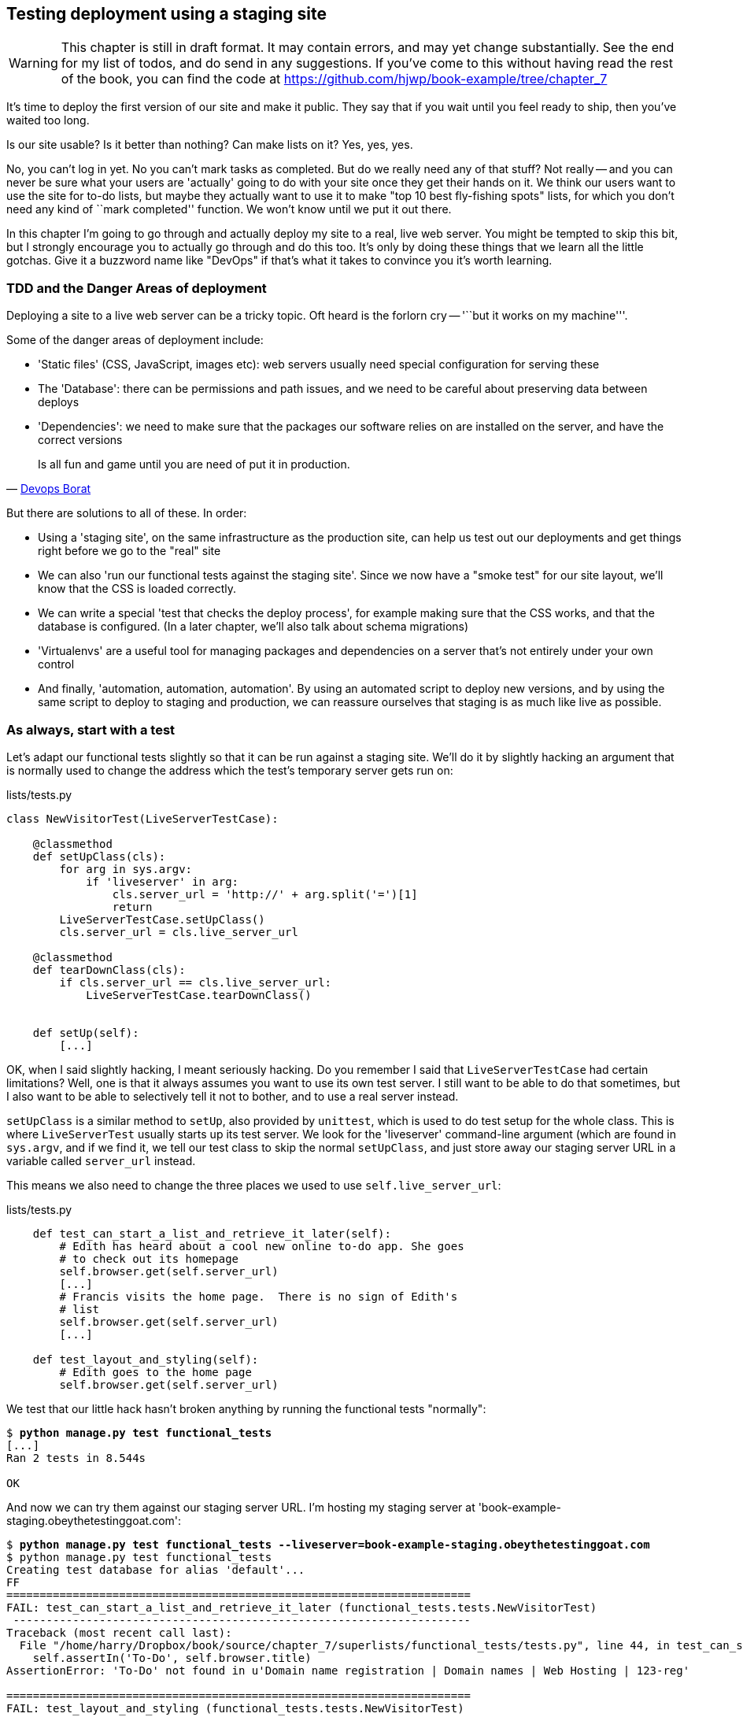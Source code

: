 Testing deployment using a staging site
---------------------------------------

WARNING: This chapter is still in draft format.  It may contain errors, and
may yet change substantially. See the end for my list of todos, and do send in
any suggestions.  If you've come to this without having read the rest of the 
book, you can find the code at
https://github.com/hjwp/book-example/tree/chapter_7 

It's time to deploy the first version of our site and make it public.  They say
that if you wait until you feel ready to ship, then you've waited too long.

Is our site usable?  Is it better than nothing? Can make lists on it? Yes, yes,
yes.

No, you can't log in yet.  No you can't mark tasks as completed.  But do we
really need any of that stuff? Not really -- and you can never be sure what
your users are 'actually' going to do with your site once they get their 
hands on it. We think our users want to use the site for to-do lists, but maybe
they actually want to use it to make "top 10 best fly-fishing spots" lists, for
which you don't need any kind of ``mark completed'' function. We won't know
until we put it out there.

In this chapter I'm going to go through and actually deploy my site to a real,
live web server.  You might be tempted to skip this bit, but I strongly 
encourage you to actually go through and do this too.  It's only by doing
these things that we learn all the little gotchas.  Give it a buzzword
name like "DevOps" if that's what it takes to convince you it's worth
learning.


TDD and the Danger Areas of deployment
~~~~~~~~~~~~~~~~~~~~~~~~~~~~~~~~~~~~~~

Deploying a site to a live web server can be a tricky topic.  Oft heard is the
forlorn cry -- '``but it works on my machine'''.

Some of the danger areas of deployment include:

- 'Static files' (CSS, JavaScript, images etc): web servers usually need
  special configuration for serving these
- The 'Database': there can be permissions and path issues, and we need to be
  careful about preserving data between deploys
- 'Dependencies': we need to make sure that the packages our software relies
  on are installed on the server, and have the correct versions

[quote, 'https://twitter.com/DEVOPS_BORAT/status/192271992253190144[Devops Borat]']
______________________________________________________________
Is all fun and game until you are need of put it in production.
______________________________________________________________


But there are solutions to all of these.  In order:

- Using a 'staging site', on the same infrastructure as the production site,
  can help us test out our deployments and get things right before we go to the
  "real" site
- We can also 'run our functional tests against the staging site'. Since we
  now have a "smoke test" for our site layout, we'll know that the CSS is 
  loaded correctly.
- We can write a special 'test that checks the deploy process',
  for example making sure that the CSS works, and that the database is
  configured. (In a later chapter, we'll also talk about schema migrations)
- 'Virtualenvs' are a useful tool for managing packages and dependencies on a
  server that's not entirely under your own control
- And finally, 'automation, automation, automation'.  By using an automated
  script to deploy new versions, and by using the same script to deploy to
  staging and production, we can reassure ourselves that staging is as much
  like live as possible.


As always, start with a test
~~~~~~~~~~~~~~~~~~~~~~~~~~~~

Let's adapt our functional tests slightly so that it can be run against
a staging site. We'll do it by slightly hacking an argument that is normally
used to change the address which the test's temporary server gets run on:

[role="sourcecode"]
.lists/tests.py
[source,python]
----
class NewVisitorTest(LiveServerTestCase):

    @classmethod
    def setUpClass(cls):
        for arg in sys.argv:
            if 'liveserver' in arg:
                cls.server_url = 'http://' + arg.split('=')[1]
                return
        LiveServerTestCase.setUpClass()
        cls.server_url = cls.live_server_url

    @classmethod
    def tearDownClass(cls):
        if cls.server_url == cls.live_server_url:
            LiveServerTestCase.tearDownClass()


    def setUp(self):
        [...]
----

OK, when I said slightly hacking, I meant seriously hacking. Do you remember I
said that `LiveServerTestCase` had certain limitations?  Well, one is that it
always assumes you want to use its own test server.  I still want to be able to
do that sometimes, but I also want to be able to selectively tell it not to
bother, and to use a real server instead.  

`setUpClass` is a similar method to `setUp`, also provided by `unittest`, which
is used to do test setup for the whole class. This is where `LiveServerTest`
usually starts up its test server.  We look for the 'liveserver' command-line
argument (which are found in `sys.argv`, and if we find it, we tell our test
class to skip the normal `setUpClass`, and just store away our staging server
URL in a variable called `server_url` instead.

This means we also need to change the three places we used to use
`self.live_server_url`:

[role="sourcecode"]
.lists/tests.py
[source,python]
----
    def test_can_start_a_list_and_retrieve_it_later(self):
        # Edith has heard about a cool new online to-do app. She goes
        # to check out its homepage
        self.browser.get(self.server_url)
        [...]
        # Francis visits the home page.  There is no sign of Edith's
        # list
        self.browser.get(self.server_url)
        [...]

    def test_layout_and_styling(self):
        # Edith goes to the home page
        self.browser.get(self.server_url)
----

We test that our little hack hasn't broken anything by running the functional
tests "normally":

[subs="specialcharacters,macros"]
----
$ pass:quotes[*python manage.py test functional_tests*] 
[...]
Ran 2 tests in 8.544s

OK
----

And now we can try them against our staging server URL.  I'm hosting my staging
server at 'book-example-staging.obeythetestinggoat.com':


[subs="specialcharacters,macros"]
----
$ pass:quotes[*python manage.py test functional_tests --liveserver=book-example-staging.obeythetestinggoat.com*]
$ python manage.py test functional_tests 
Creating test database for alias 'default'...
FF
======================================================================
FAIL: test_can_start_a_list_and_retrieve_it_later (functional_tests.tests.NewVisitorTest)
 ---------------------------------------------------------------------
Traceback (most recent call last):
  File "/home/harry/Dropbox/book/source/chapter_7/superlists/functional_tests/tests.py", line 44, in test_can_start_a_list_and_retrieve_it_later
    self.assertIn('To-Do', self.browser.title)
AssertionError: 'To-Do' not found in u'Domain name registration | Domain names | Web Hosting | 123-reg'

======================================================================
FAIL: test_layout_and_styling (functional_tests.tests.NewVisitorTest)
 ---------------------------------------------------------------------
Traceback (most recent call last):
  File "/home/harry/Dropbox/book/source/chapter_7/superlists/functional_tests/tests.py", line 118, in test_layout_and_styling
    delta=3
AssertionError: 0 != 470 within 3 delta

 ---------------------------------------------------------------------
Ran 2 tests in 16.480s

FAILED (failures=2)
Destroying test database for alias 'default'...
----

You can see that both tests are failing, as expected, since I haven't
actually set up my staging site yet. In fact, you can see from the
first traceback that the test is actually ending up on the home page of
my domain registrar.

The FT seems to be testing the right things, so let's commit.

[subs="specialcharacters,quotes"]
----
$ *git diff* # should show to functional_tests.py
$ *git commit -am"Hack FT runner to be able to test staging"
----

NOTE: We're going to need a couple of domain names at this point in the book -
they can both be subdomains of a single domain.  I'm going to use
'book-example.obeythetestinggoat.comm' and
'book-example-staging.obeythetestinggoat.com'.
If you don't already own a domain, this is the time to register one! Again,
this is something I really want you to 'actually' do.  If you've never
registered a domain before, just pick any old registrar and buy a cheap one
- it should only cost you $5! And I promise seeing your site on a "real"
web site will be a thrill :-)


Manually provisioning a server to host our site
~~~~~~~~~~~~~~~~~~~~~~~~~~~~~~~~~~~~~~~~~~~~~~~

We can separate out "deployment" into two tasks:

- 'provisioning' a new server to be able to host the code
- 'deploying' a new version of the code to an existing server.

Some people like to use a brand new server for every deployment -- it's what we
do at PythonAnywhere.  That's only necessary for larger, more complex sites
though, or major changes to an existing site. For a simple site like ours, it
makes sense to separate the two tasks.  And, although we eventually want both
to be completely automated, we can probably live with a manual provisioning
system for now.

As you go through this chapter, you should be aware that provisioning is
something that varies a lot, and that as a result there are few universal
best practices for deployment.  So, rather than trying to remember the 
specifics of what I'm doing here, you should be trying to understand the
rationale, so that you can apply the same kind of thinking in the
specific future circumstances you encounter.


Choosing where to host our site
^^^^^^^^^^^^^^^^^^^^^^^^^^^^^^^

There are loads of different solutions out there these days, but they broadly
fall into two camps:

- running your own (possibly virtual) server
- using a Platform-As-A-Service (PaaS) offering like Heroku, DotCloud or PythonAnywhere

Particularly for small sites, a PaaS offers a lot of advantages, and I would
definitely recommend looking into them.  We're not going to use a PaaS in this
book however, for several reasons..  Firstly, I have a conflict of interest, in
that I obviously think PythonAnywhere is the best, but then again I would say
that.  Secondly, all the PaaS offerings are quite different, and the procedures
to deploy to each vary a lot -- learning about one doesn't necessarily tell you
about the others... And any one of them might change their process radically,
or simply go out of business by the time you get to read this book.

Instead, we'll learn just a tiny bit of good old-fashioned server admin,
including SSH and web server config.  They're unlikely to ever go away, and
knowing a bit about them will get you some respect from all the grizzled
dinosaurs out there.

What I have done is to try and set up a server in such a way that it's a lot
like the environment you get from a PaaS, so you should be able to apply from
of the lessons we learn in the deployment section, no matter what provisioning
solution you choose.


Spinning up a server
^^^^^^^^^^^^^^^^^^^^

I'm not going to dictate how you do this -- whether you choose Amazon AWS,
Rackspace, Digital Ocean, your own server in your own data centre or a
Raspberry Pi in a cupboard behind the stairs, I'm going to assume you've
managed to start up a server with some flavor of Linux on it, that it's on the
Internet, and that you can SSH into it.  I'd recommend Ubuntu as a distro,
because it has Python 2.7, and it has some specific ways of configuring 
Nginx which I'm going to make use of below.  If you know what you're doing,
you can probably get away with using something else.


Installing Nginx
^^^^^^^^^^^^^^^^

We'll need a web server, and all the cool kids are using Nginx these days,
so let's use that.  Having fought with Apache for many years, I can tell
you it's a blessed relief in terms of the readability of its config files,
if nothing else!

Installing Nginx on my server was a matter of doing an `apt-get`, and I could
then see the default Nginx "Hello World" screen:

    apt-get install nginx

.Nginx - It works!
image::images/nginx_it_works.png[The default "Welcome to nginx!" page]


And in fact we can re-run our functional tests and see that their failure
messages have changed slightly

[subs="specialcharacters,macros"]
----
$ pass:quotes[*python manage.py test functional_tests --liveserver=book-example-staging.obeythetestinggoat.com*]
[...]
NoSuchElementException: Message: u'Unable to locate element: {"method":"tag
name","selector":"input"}' ; Stacktrace: [...]
[...]
AssertionError: 'To-Do' not found in u'Welcome to nginx!'
----

Progress!  

While we've got root access, let's make sure the server has the three other
pieces of software we need at the system level: Git, pip and virtualenv

    apt-get install git
    apt-get install python-pip
    pip install virtualenv


Configuring domains for staging and live
^^^^^^^^^^^^^^^^^^^^^^^^^^^^^^^^^^^^^^^^

Next, we don't want to be messing about with IP addresses all the time, so we
should point our staging and live domains to the server. At my registrar, the
control screens looked a bit like this:

.Domain setup
image::images/domain_setup.png[Registrar control screens for two domains]

In the DNS system, pointing a domain at a specific IP address is called an
"A-Record".  All registrars are slightly different, but a bit of clicking around
should get you to the right screen in yours...

To check this works, you can visit each domain in turn and check that you now
see the Nginx "welcome" page.


Deploying our code manually
~~~~~~~~~~~~~~~~~~~~~~~~~~~

The next step is to get a copy of the staging site up and running, just
to check whether we can get Nginx and Django to talk to each other.  As
we do so, we're starting to do some of what you'd call "deployment", as
well as provisioning, so we should be thinking about how we can automate the
process, as we go.

NOTE: One way of telling the difference between provisioning and deployment is
that you tend to need root permissions for the former, but we don't for the
latter.

We need a directory for the source to live in.  Let's assume we have a home
folder at '/home/harry' (this is likely to be the case on any shared hosting
system). I'm going to set up my sites like this:

----
/home/harry
├── sites
│   ├── www.live.my-website.com
│   │    ├── database
│   │    │     └── database.sqlite
│   │    ├── source
│   │    │    ├── manage.py
│   │    │    ├── superlists
│   │    │    ├── etc...
│   │    │    
│   │    ├── static
│   │    │    ├── base.css 
│   │    │    ├── etc...
│   │    │    
│   │    └── virtualenv
│   │         ├── lib
│   │         ├── etc...
│   │         
│   ├── www.staging.my-website.com
│   │    ├── database
│   │    ├── etc...
----
 
Each site (staging, live, or any other website) has its own folder. Within that
we have a separate folder for the source code, the database, and the static
files.  The logic is that, while the source code might change from one version
of the site to the next, the database will stay the same.  The static folder
is in the same relative location, '../static', that we set up at the end of
the last chapter. Finally, the virtualenv gets its own subfolder too.  What's a
virtualenv, I hear you ask? We'll find out shortly.


Adjusting the database location
^^^^^^^^^^^^^^^^^^^^^^^^^^^^^^^

First let's change the location of our database in 'settings.py', and make sure
we can get that working on our local PC.  I often end up defining a variable
called `PROJECT_ROOT` in 'settings.py' sooner or later:

[role="sourcecode"]
.lists/tests.py
[source,python]
----

PROJECT_ROOT = path.join(path.dirname(__file__), '..')

DATABASES = {
    'default': {
        'ENGINE': 'django.db.backends.sqlite3',
        'NAME': path.abspath(path.join(PROJECT_ROOT, '../database/database.sqlite')),
        'USER': '',                      # Not used with sqlite3.
[...]

# Example: "/home/media/media.lawrence.com/static/"
STATIC_ROOT = path.abspath(path.join(PROJECT_ROOT, '../static'))
----

Now let's try it locally:

[subs="specialcharacters,quotes"]
----
$ *mkdir ../database*
$ *python manage.py syncdb*
Creating tables ...
[...]
$ ls ../database/
database.sqlite
----

That seems to work.  Let's commit it.

[subs="specialcharacters,quotes"]
----
$ *git diff* # should show changes in settings.py
$ *git commit -am"move sqlite database outside of main source tree"
----

To get our code onto the server, we'll use git and go via one of the code
sharing sites.  If you haven't already, push your code up to GitHub, BitBucket
or similar.  They all have excellent instructions for beginners on how to
do that.  

Here's some bash commands that will set this all up. If you're not familiar
with it, note the `export` command which lets me set up a "local variable"
in bash:

    export SITENAME=book-example-staging.obeythetestinggoat.com
    mkdir -p /home/harry/sites/$SITENAME
    mkdir /home/harry/sites/$SITENAME/database
    mkdir /home/harry/sites/$SITENAME/static
    mkdir /home/harry/sites/$SITENAME/virtualenv
    cd ~/sites/$SITENAME
    # you should replace the next line with the URL to your own repo
    git clone https://github.com/hjwp/book-example.git source

Now we've got the site installed, let's just try running the dev server -- this
is a smoke test, to see if all the moving parts are connected:

    $ python manage.py runserver
    Traceback (most recent call last):
      File "manage.py", line 8, in <module>
        from django.core.management import execute_from_command_line
    ImportError: No module named django.core.management

Ah. Django isn't installed on the server. 

Creating a virtualenv
^^^^^^^^^^^^^^^^^^^^^

We could install it at this point, but that would leave us with a problem:  if
we ever wanted to upgrade Django when a new version comes out, it would be
impossible to test the staging site with a different version from live.
Similarly, if there are other users on the server, we'd all be forced to use
the same version of Django.

The solution is a "virtualenv" -- a neat way of having different versions of
python packages installed in different places, in their own "virtual
environments".

Let's try it out on own PC first:

[subs="specialcharacters,quotes"]
----
$ *pip install virtualenv*
----

We'll follow the same folder structure as we're planning for the server:

[subs="specialcharacters,quotes"]
----
$ *virtualenv ../virtualenv*
$ *source ../virtualenv/bin/activate*
(virtualenv)$ python manage.py test lists
# will show ImportError: No module named django
# because Django isn't installed inside the virtualenv
(virtualenv)$ *pip install django*
[...]
Successfully installed django
Cleaning up...
(virtualenv)$ python manage.py test lists
[...]
OK
----

To "save" the list of packages we need in our virtualenv, and be able to 
re-create it later, we create a 'requirements.txt' file, using `pip freeze`,
and add that to our repository:

[subs="specialcharacters,quotes"]
----
(virtualenv)$ *pip freeze > requirements.txt*
(virtualenv)$ *git add requirements.txt*
(virtualenv)$ *deactivate*
$ *git commit -m"Add requirements.txt for virtualenv"*
----

Have a look inside 'requirements.txt' if you're curious, it's just a list of
the package names and versions.

Setting ALLOWED_HOSTS
^^^^^^^^^^^^^^^^^^^^^

A final tweak before we push our changes up to the server. You remember
the `ALLOWED_HOSTS` setting that we had to add in the last chapter?  We
need to include our server address in the allowed hosts.  Thankfully,
we can use a wildcard to cover any domain from our site:

[role="sourcecode"]
.superlists/settings.py
[source,python]
----
# This next setting is needed when DEBUG=False
ALLOWED_HOSTS = ['localhost', '.obeythetestinggoat.com']
----

We add that to version control:

[subs="specialcharacters,quotes"]
----
$ *git commit -am"Add our domain to allowed hosts in settings.py"*
----

And now we do a `git push` to send our updates up to our code-sharing site

[subs="specialcharacters,quotes"]
----
$ *git push* 
----

And we can pull those changes down to the server

    $ git pull
    $ virtualenv ../virtualenv/
    (virtualenv)$ source ../virtualenv/bin/activate
    (virtualenv)$ pip install -r requirements.txt 
    Downloading/unpacking Django==1.5.1 (from -r requirements.txt (line 1))
    [...]
    (virtualenv)$ python manage.py runserver
    Validating models...
    0 errors found
    [...]

That looks like it worked.  

Simple nginx configuration
^^^^^^^^^^^^^^^^^^^^^^^^^^

Let's now go and edit our nginx config to tell it to send requests for our
staging site along to Django. A minimal config looks like this:


[role="sourcecode"]
.basic nginx config
[source,nginx]
----
server {
    listen 80;
    server_name book-example-staging.obeythetestinggoat.com;

    location /static {
        alias /home/harry/sites/book-example-staging.obeythetestinggoat.com/static;
    }

    location / {
        proxy_pass http://localhost:8000;
    }
}
----

This config says it will only work for our staging domain, it points the web
server to the folder where our static files are, and then it says to "proxy"
all other requests to the local port 8000 where it expects to find Django
waiting to respond to requests.

////
TODO: log files
////

I saved this to a file called 'book-example-staging.obeythetestinggoat.com'
inside '/etc/nginx/sites-available' folder, and then added it to the enabled
sites for the server by creating a symlink to it:

----
$ ln -s ../sites-available/$SITENAME /etc/nginx/sites-enabled/$SITENAME
----

That's the Debian/Ubuntu preferred way of saving nginx configurations -- 
the real file in 'site-available', and a symlink in 'sites-enabled', the
idea is that it makes it easier to switch sites on or off.

NOTE: I also had to edit '/etc/nginx/nginx.conf' and uncomment a line saying
`server_names_hash_bucket_size 64;` to get my long domain name to work...

And now to test it:

    (virtualenv)$ service nginx reload
    (virtualenv)$ python manage.py runserver

That gets us as far as seeing the site, but static files aren't working:

.Staging site is up!
image::images/staging_is_up.png[Our staging version is live... but looks ugly again]

Let's see what our functional tests say:

[subs="specialcharacters,macros"]
----
$ pass:quotes[*python manage.py test functional_tests --liveserver=book-example-staging.obeythetestinggoat.com*]
[...]
NoSuchElementException: Message: u'Unable to locate element:
{"method":"id","selector":"id_list_table"}' ; [...]
[...]
AssertionError: 125 != 497 within 3 delta
FAILED (failures=1, errors=1)
----

The tests are telling us that our CSS isn't working, and are also failing
as soon as they try and submit a new item, because we haven't set up the 
database. Let's do those two things now


Deploying static files and the database
^^^^^^^^^^^^^^^^^^^^^^^^^^^^^^^^^^^^^^^

We run a `collectstatic` and a `syncdb` to set up static files and the
database. The `--noinput` suppresses the two little "are you sure" prompts:

----
(virtualenv)$ python manage.py collectstatic --noinput
(virtualenv)$ python manage.py syncdb --noinput
(virtualenv)$ ls ../static/
base.css  bootstrap
(virtualenv)$ ls ../database/
database.sqlite
(virtualenv)$ python manage.py runserver
----

Now if you have a look at the site, things are looking much healthier. We
can re-run our FTs:

[subs="specialcharacters,macros"]
----
$ pass:quotes[*python manage.py test functional_tests --liveserver=book-example-staging.obeythetestinggoat.com*]
Creating test database for alias 'default'...
..
 ---------------------------------------------------------------------
Ran 2 tests in 10.718s

OK
----

Hooray!  We're reassured that the piping works, but we really can't be
using the Django dev. server in production.  We also can't be relying
on manually starting it up with `runserver`.

Switching to Gunicorn
^^^^^^^^^^^^^^^^^^^^^

Do you know why the Django mascot is a pony?  The story is that Django
comes with so many things you want -- an ORM, all sorts of middleware,
the admin site -- "what else do you want, a pony?". Well, Gunicorn stands
for "Green Unicorn", which I guess is what you'd want next if you already
had a pony...

    (virtualenv)$ pip install gunicorn

Gunicorn will need to know a path to a WSGI server, which is usually
a function called `application`.  Django provides one at 'superlists/wsgi.py'.

We can try that out, and check that all the virtualenv magic works too, by
deactivating the virtualenv and seeing if we can still serve our app using
the `gunicorn` executable that pip just put in there for us:


    (virtualenv)$ deactivate
    $ ../virtualenv/bin/gunicorn superlists.wsgi:application
    2013-05-27 16:22:01 [10592] [INFO] Starting gunicorn 0.17.4
    2013-05-27 16:22:01 [10592] [INFO] Listening at: http://127.0.0.1:8000 (10592)
    [...]

That looks good!  

Switching to using Unix sockets
^^^^^^^^^^^^^^^^^^^^^^^^^^^^^^^

When we want to serve both staging and live, we can't have both servers trying
to use port 8000.  We could decide to allocate different ports, but that's a
bit arbitrary, and it would be dangerously easy to get it wrong and start
the staging server on the live port, or vice versa.

A better solution is to use unix domain sockets -- they're like files on disk,
but can be used by nginx and gunicorn to talk to each other.  We'll put our
sockets in '/tmp'.  We change the proxy settings in nginx:

[role="sourcecode"]
./etc/nginx/sites-available/book-example-staging.obeythetestinggoat.com
[source,nginx]
----
[...]
    location / {
        proxy_set_header Host $host;
        proxy_pass http://unix:/tmp/book-example-staging.obeythetestinggoat.com.socket;
    }
}
----

`proxy_set_header` is needed to make sure gunicorn knows what domain
it's running on.


Using upstart to make sure gunicorn starts on boot
^^^^^^^^^^^^^^^^^^^^^^^^^^^^^^^^^^^^^^^^^^^^^^^^^^

Our final step is to make sure that the server always starts
up gunicorn on boot.  On Ubuntu, the way to do this is using upstart.

[role="sourcecode"]
.Upstart script for Gunicorn
[source,bash]
----
description "Gunicorn server for book-example-staging.obeythetestinggoat.com"

start on net-device-up
stop on shutdown

respawn

chdir /home/harry/sites/book-example-staging.obeythetestinggoat.com/source
exec ../virtualenv/bin/gunicorn --bind /tmp/book-example-staging.obeythetestinggoat.com.socket superlists.wsgi:application
----

You can see the exta `--bind` parameter which tells Gunicorn to listen
to that Unix domain socket.

I copied this file into '/etc/init' on the server, calling it
'/etc/init/gunicorn-book-example-staging.obeythetestinggoat.conf'

Now we can start gunicorn with

    sudo service gunicorn-book-example-staging.obeythetestinggoat.com start

And you can even test that the site comes back up if you reboot the server!


Adding gunicorn to our requirements.txt
^^^^^^^^^^^^^^^^^^^^^^^^^^^^^^^^^^^^^^^

Back in the local copy of your repo, we should add gunicorn to the list
of packages we need in our virtualenvs:

[subs="specialcharacters,quotes"]
----
$ *source ../virtualenv/bin/activate*
(virtualenv)$ pip install gunicorn
(virtualenv)$ *pip freeze > requirements.txt*
$ *git commit -am"Add gunicorn to virtualenv requirements"*
$ *git push* 
----


Automating:
~~~~~~~~~~~


Let's re-cap on our provisioning and deployment procedures

Provisioning:

* apt-get nginx git python-pip
* pip install virtualenv
* add nginx config for virtual host
* add upstart job for gunicorn
* create user account + home folder for user

Deployment

* create directory structure
* pull down source code into source
* pip install -r requirements.txt
* syncdb for database
* collectstatic for static files
* restart gunicorn job
* run FTs


Assuming we're not ready to entirely automate our provisioning process, how
should we save the results of our investigation so far?  I would say that 
the nginx and upstart config files should probably be saved for later, in
a way that makes it easy to re-use them later.  Let's save them in a new
subfolder in our repo:


[subs="specialcharacters,quotes"]
----
$ *mkdir deploy_tools*
----


[role="sourcecode"]
.deploy_tools/nginx.template.conf
[source,nginx]
----
server {
    listen 80;
    server_name SITENAME;

    location /static {
        alias /home/harry/sites/SITENAME/static;
    }

    location / {
        proxy_set_header Host $host;
        proxy_pass http://unix:/tmp/SITENAME.socket;
    }
}
----


[role="sourcecode"]
.deploy_tools/gunicorn-upstart.template.conf
[source,bash]
----
description "Gunicorn server for SITENAME"

start on net-device-up
stop on shutdown

respawn

chdir /home/harry/sites/SITENAME/source
exec ../virtualenv/bin/gunicorn --bind unix:/tmp/SITENAME.socket superlists.wsgi:application
----

Then it's easy for us to use those two files to generate
a new site, by doing a find & replace on  `SITENAME`

For the rest, just keeping a few notes is OK. Why not keep
them in a file in the repo?


[role="sourcecode"]
.deploy_tools/provisioning_notes.md
[source,rst]
----
Provisioning a new site
=======================

## Required packages:

* nginx
* git
* pip
* virtualenv

eg, on Ubuntu:

    apt-get install nginx git python-pip
    pip install virtualenv

## Nginx Virtual Host config

* see nginx.template.conf
* replace SITENAME with, eg, staging.my-domain.com

## Upstart Job

* see gunicorn-upstart.template.conf
* replace SITENAME with, eg, staging.my-domain.com

## Folder structure:
Assume we have a user account at /home/username

/home/username
└── sites
    └── SITENAME
         ├── database
         ├── source
         ├── static
         └── virtualenv
----

We can do a commit for those:

[subs="specialcharacters,quotes"]
----
$ *git add deploy_tools*
$ *git status* # see three new files
$ *git commit -m"Notes and template config files for provisioning"*
----

Our source tree will now look something like this:

----
$ tree -I \*.pyc
.
├── deploy_tools
│   ├── gunicorn-upstart.template.conf
│   ├── nginx.template.conf
│   └── provisioning_notes.md
├── functional_tests
│   ├── __init__.py
│   ├── [...]
├── lists
│   ├── __init__.py
│   ├── [...]
├── manage.py
├── requirements.txt
└── superlists
    ├── [...]
----


Automating deployment with fabric
~~~~~~~~~~~~~~~~~~~~~~~~~~~~~~~~~

Fabric is a tool which lets you automate commands that you want to run on
servers. You can install fabric system-wide -- it's not part of the core
functionality of our site, so it doesn't need to go into our virtualenv and
'requirements.txt'.

[subs="specialcharacters,quotes"]
----
$ *pip install fabric*
----

The usual setup is to have a file called 'fabfile.py', which will
contain one or more functions that can later be invoked from a command-line
tool called `fab`, like this:

----
fab function_name,host=SERVER_ADDRESS
----

That will invoke the function called function_name, passing in a connection
to the server at SERVER_ADDRESS.  There are many other options for specifying
usernames and passwords, which you can find out about using `fab --help`

The best way to see how it works is with an example.  Here's a fabfile I've 
built which automates all the steps we went through in the deploy earlier.  The 
main function is called `deploy`, that's the one we'll invoke from the command-line.
It uses several helper functions.  `env.host` will contain the server address that
we've passed in.

[role="sourcecode"]
.deploy_tools/fabfile.py
[source,python]
----
from fabric.contrib.files import exists
from fabric.api import env, run
from os import path


REPO_URL = 'https://github.com/hjwp/book-example.git' #<1>
SITES_FOLDER = '/home/harry/sites'

def deploy():
    _create_directory_structure_if_necessary(env.host) #<2>
    source_folder = path.join(SITES_FOLDER, env.host, 'source')
    _get_latest_source(source_folder)
    _update_virtualenv(source_folder)
    _update_static_files(source_folder)
    _update_database(source_folder)


def _create_directory_structure_if_necessary(site_name):
    base_folder = path.join(SITES_FOLDER, site_name)
    run('mkdir -p %s' % (base_folder)) #<3><4>
    for subfolder in ('database', 'static', 'virtualenv', 'source'):
        run('mkdir -p %s/%s' % (base_folder, subfolder))

def _get_latest_source(source_folder):
    if exists(path.join(source_folder, '.git')): #<5><6>
        run('cd %s && git reset --hard' % (source_folder,))
        run('cd %s && git pull' % (source_folder,)) #<7>
    else:
        run('git clone %s %s' % (REPO_URL, source_folder))

def _update_virtualenv(source_folder):
    virtualenv_folder = path.join(source_folder, '../virtualenv')
    if not exists(path.join(virtualenv_folder, 'bin', 'pip')): #<8>
        run('virtualenv %s' % (virtualenv_folder,))
    run('%s/bin/pip install -r %s/requirements.txt' % (
            virtualenv_folder, source_folder
    ))


def _update_static_files(source_folder):
    run('cd %s && ../virtualenv/bin/python manage.py collectstatic --noinput' % ( # <9>
        source_folder,
    ))


def _update_database(source_folder):
    run('cd %s && ../virtualenv/bin/python manage.py syncdb --noinput' % (
        source_folder,
    ))


----

A few explanations of what's going on:

<1> You'll want to update the `REPO_URL` variable with the URL of your
own git repo on its code sharing site
<2> `env.host` will contain the address of the server we've specified at the 
command-line, eg 'book-example.obeythetestinggoat.com'.
<3> `run` is the most common fabric command.  It says "run this shell command on
the server".
<4> `mkdir -p` is a useful flavor of `mkdir`, which is better than mkdir in two
ways: it can create directories several levels deep, and it only creates them
if necessary.  So, `mkdir -p /tmp/foo/bar` will create the directory 'foo' but
also its parent directory 'bar' if it needs to.  It also won't complain if
'bar' already exists.
<5> `exists` checks whether a directory or file already exists on the server.
<6> We look for the '.git' hidden folder to check whether the repo has already
been cloned in a particular folder
<7> Many commands start with a `cd` in order to set the current working directory.
Fabric doesn't have any state, so it doesn't remember what directory you're in
from one `run` to the next.
<8> We look inside the virtualenv folder for the `pip` executable as a way of
checking whether it already exists.
<9> We use the virtualenv version of python whenever we need to run a Django 
'manage.py' command, to make sure we get the virtualenv version of django, not
the system one.

We can try this command out on our existing staging site -- the script should work
for an existing site as well as for a new one.  If you liked your Latin, you might
describe it as idempotent, which means it does nothing if run twice...

[subs="specialcharacters,macros"]
----
$ pass:quotes[*fab deploy:host=book-example-staging.obeythetestinggoat.com*]
[book-example-staging.obeythetestinggoat.com] Executing task 'deploy'
[book-example-staging.obeythetestinggoat.com] run: mkdir -p /home/harry/sites/book-example-staging.obeythetestinggoat.com
[book-example-staging.obeythetestinggoat.com] Login password for 'harry': 
[book-example-staging.obeythetestinggoat.com] run: mkdir -p /home/harry/sites/book-example-staging.obeythetestinggoat.com/database
[book-example-staging.obeythetestinggoat.com] run: mkdir -p /home/harry/sites/book-example-staging.obeythetestinggoat.com/static
[book-example-staging.obeythetestinggoat.com] run: mkdir -p /home/harry/sites/book-example-staging.obeythetestinggoat.com/virtualenv
[book-example-staging.obeythetestinggoat.com] run: mkdir -p /home/harry/sites/book-example-staging.obeythetestinggoat.com/source
[book-example-staging.obeythetestinggoat.com] run: cd /home/harry/sites/book-example-staging.obeythetestinggoat.com/source && git reset --hard
[book-example-staging.obeythetestinggoat.com] out: 
[book-example-staging.obeythetestinggoat.com] run: cd /home/harry/sites/book-example-staging.obeythetestinggoat.com/source && git pull
[book-example-staging.obeythetestinggoat.com] out: remote: Counting objects: 28, done.
[book-example-staging.obeythetestinggoat.com] out: remote: Compressing objects: 100% (16/16), done.
[book-example-staging.obeythetestinggoat.com] out: remote: Total 26 (delta 12), reused 24 (delta 10)
[book-example-staging.obeythetestinggoat.com] out: Unpacking objects: 100% (26/26), done.
[book-example-staging.obeythetestinggoat.com] out: From https://github.com/hjwp/book-example
[book-example-staging.obeythetestinggoat.com] out:    cd86199..2f776ca  master     -> origin/master
[book-example-staging.obeythetestinggoat.com] out: Updating 8203253..f6b7c73
[book-example-staging.obeythetestinggoat.com] out: Fast-forward
[book-example-staging.obeythetestinggoat.com] out:  deploy_tools/fabfile.py                     |   51 +++++++++++++++++++++++++++
[book-example-staging.obeythetestinggoat.com] out:  deploy_tools/gunicorn-upstart.template.conf |    9 +++++
[book-example-staging.obeythetestinggoat.com] out:  deploy_tools/nginx.template.conf            |   12 +++++++
[book-example-staging.obeythetestinggoat.com] out:  deploy_tools/provisioning_notes.md          |   36 +++++++++++++++++++
[book-example-staging.obeythetestinggoat.com] out:  4 files changed, 108 insertions(+)
[book-example-staging.obeythetestinggoat.com] out:  create mode 100644 deploy_tools/fabfile.py
[book-example-staging.obeythetestinggoat.com] out:  create mode 100644 deploy_tools/gunicorn-upstart.template.conf
[book-example-staging.obeythetestinggoat.com] out:  create mode 100644 deploy_tools/nginx.template.conf
[book-example-staging.obeythetestinggoat.com] out:  create mode 100644 deploy_tools/provisioning_notes.md
[book-example-staging.obeythetestinggoat.com] out: HEAD is now at f6b7c73 tweaks to fabfile
[book-example-staging.obeythetestinggoat.com] out: 
[book-example-staging.obeythetestinggoat.com] run: /home/harry/sites/book-example-staging.obeythetestinggoat.com/source/../virtualenv/bin/pip install -r /home/harry/sites/book-example-staging.obeythetestinggoat.com/source/requirements.txt
[book-example-staging.obeythetestinggoat.com] out: Requirement already satisfied (use --upgrade to upgrade): Django==1.5.1 in ./sites/book-example-staging.obeythetestinggoat.com/virtualenv/lib/python2.7/site-packages (from -r /home/harry/sites/book-example-staging.obeythetestinggoat.com/source/requirements.txt (line 1))
[book-example-staging.obeythetestinggoat.com] out: Requirement already satisfied (use --upgrade to upgrade): argparse==1.2.1 in /usr/lib/python2.7 (from -r /home/harry/sites/book-example-staging.obeythetestinggoat.com/source/requirements.txt (line 2))
[book-example-staging.obeythetestinggoat.com] out: Requirement already satisfied (use --upgrade to upgrade): wsgiref==0.1.2 in /usr/lib/python2.7 (from -r /home/harry/sites/book-example-staging.obeythetestinggoat.com/source/requirements.txt (line 3))
[book-example-staging.obeythetestinggoat.com] out: Cleaning up...
[book-example-staging.obeythetestinggoat.com] out: 
[book-example-staging.obeythetestinggoat.com] run: cd /home/harry/sites/book-example-staging.obeythetestinggoat.com/source && ../virtualenv/bin/python manage.py collectstatic --noinput
[book-example-staging.obeythetestinggoat.com] out: 
[book-example-staging.obeythetestinggoat.com] out: 0 static files copied, 9 unmodified.
[book-example-staging.obeythetestinggoat.com] out: 
[book-example-staging.obeythetestinggoat.com] run: cd /home/harry/sites/book-example-staging.obeythetestinggoat.com/source && ../virtualenv/bin/python manage.py syncdb --noinput
[book-example-staging.obeythetestinggoat.com] out: Creating tables ...
[book-example-staging.obeythetestinggoat.com] out: Installing custom SQL ...
[book-example-staging.obeythetestinggoat.com] out: Installing indexes ...
[book-example-staging.obeythetestinggoat.com] out: Installed 0 object(s) from 0 fixture(s)
[book-example-staging.obeythetestinggoat.com] out: 

Done.
Disconnecting from book-example-staging.obeythetestinggoat.com... done.
----

If you look through that, you can see the `mkdir -p` commands going through
happily, even though the directories already exist.  Next we do the `git pull`,
which pulls down the couple of commits we just made.  Then we see the 
`pip install -r requirements.txt`, which completes happily, noting that the 
existing virtualenv already has all the packages we need.  The `collectstatic`
also notices that the static files are already there, and the `syncdb` also
completes without a hitch.

So, let's try using it for our live site!

[subs="specialcharacters,macros"]
----
$ pass:quotes[*fab deploy:host=book-example.obeythetestinggoat.com*]
[book-example.obeythetestinggoat.com] Executing task 'deploy'
[book-example.obeythetestinggoat.com] run: mkdir -p /home/harry/sites/book-example.obeythetestinggoat.com
[book-example.obeythetestinggoat.com] Login password for 'harry':  <1>
[book-example.obeythetestinggoat.com] run: mkdir -p /home/harry/sites/book-example.obeythetestinggoat.com/database
[book-example.obeythetestinggoat.com] run: mkdir -p /home/harry/sites/book-example.obeythetestinggoat.com/static
[book-example.obeythetestinggoat.com] run: mkdir -p /home/harry/sites/book-example.obeythetestinggoat.com/virtualenv
[book-example.obeythetestinggoat.com] run: mkdir -p /home/harry/sites/book-example.obeythetestinggoat.com/source
[book-example.obeythetestinggoat.com] run: git clone https://github.com/hjwp/book-example.git /home/harry/sites/book-example.obeythetestinggoat.com/source
[book-example.obeythetestinggoat.com] out: Cloning into '/home/harry/sites/book-example.obeythetestinggoat.com/source'...
[book-example.obeythetestinggoat.com] out: remote: Counting objects: 461, done.
[book-example.obeythetestinggoat.com] out: remote: Compressing objects: 100% (262/262), done.
[book-example.obeythetestinggoat.com] out: Receiving objects: 100% (461/461), 137.86 KiB, done.
[book-example.obeythetestinggoat.com] out: Resolving deltas: 100% (208/208), done.
[book-example.obeythetestinggoat.com] out: 
[book-example.obeythetestinggoat.com] run: virtualenv /home/harry/sites/book-example.obeythetestinggoat.com/source/../virtualenv
[book-example.obeythetestinggoat.com] out: New python executable in /home/harry/sites/book-example.obeythetestinggoat.com/source/../virtualenv/bin/python
[book-example.obeythetestinggoat.com] out: Installing setuptools............done.
[book-example.obeythetestinggoat.com] out: Installing pip...............done.
[book-example.obeythetestinggoat.com] out: 
[book-example.obeythetestinggoat.com] run: /home/harry/sites/book-example.obeythetestinggoat.com/source/../virtualenv/bin/pip install -r /home/harry/sites/book-example.obeythetestinggoat.com/source/requirements.txt
[book-example.obeythetestinggoat.com] out: Downloading/unpacking Django==1.5.1 (from -r /home/harry/sites/book-example.obeythetestinggoat.com/source/requirements.txt (line 1))
[book-example.obeythetestinggoat.com] out:   Downloading Django-1.5.1.tar.gz (8.0MB): 8.0MB downloaded
[book-example.obeythetestinggoat.com] out:   Running setup.py egg_info for package Django
[...]
[book-example.obeythetestinggoat.com] out: Successfully installed Django
[book-example.obeythetestinggoat.com] out: Cleaning up...
[book-example.obeythetestinggoat.com] out: 
[book-example.obeythetestinggoat.com] out: Copying '/home/harry/sites/book-example.obeythetestinggoat.com/source/lists/static/base.css'
[...]
[book-example.obeythetestinggoat.com] out: Copying '/home/harry/sites/book-example.obeythetestinggoat.com/source/lists/static/bootstrap/img/glyphicons-halflings-white.png'
[book-example.obeythetestinggoat.com] out: 
[book-example.obeythetestinggoat.com] out: 9 static files copied.
[book-example.obeythetestinggoat.com] out: 
[book-example.obeythetestinggoat.com] run: cd /home/harry/sites/book-example.obeythetestinggoat.com/source && ../virtualenv/bin/python manage.py syncdb --noinput
[book-example.obeythetestinggoat.com] out: Creating tables ...
[book-example.obeythetestinggoat.com] out: Creating table auth_permission
[...]
[book-example.obeythetestinggoat.com] out: Installing indexes ...
[book-example.obeythetestinggoat.com] out: Installed 0 object(s) from 0 fixture(s)
[book-example.obeythetestinggoat.com] out: 

Done.
Disconnecting from book-example.obeythetestinggoat.com... done.
----

You can see the script follows a slightly different path, doing a `git clone`
to bring down a brand new repo instead of the `git pull`.  It also needs to set
up a new virtuaelnv from scratch, including a fresh install of pip and Django.
The `collectstatic` actually creates new files this time, and the `syncdb` seems
to have worked too.

What else do we need to do to get our live site into production? We refer to
our provisioning notes, which tell us to use the template files to create our
nginx virtual host and the upstart script.  How about a little Unix
command-line magic?

----
sed "s/SITENAME/book-example.obeythetestinggoat.com/g" deploy_tools/nginx.template.conf | sudo tee /etc/nginx/sites-enabled/book-example.obeythetestinggoat.com
----

`sed` ("stream editor" takes a stream of text and performs edits on it.  In
this case we ask it to substitute the string 'SITENAME' for the address of
our site, with the `s/replaceme/withthis/g` syntax.  We pipe (`|`) the output
of that to a root-user process (sudo) which uses `tee` to write what's piped
to it to a file, in this case the nginx sites-available virtualhost config
file.

We can now activate that file:

----
$ sudo ln -s ../sites-available/book-example.obeythetestinggoat.com /etc/nginx/sites-enabled/book-example.obeythetestinggoat.com
----

Now we write the upstart script:

----
sed "s/SITENAME/book-example.obeythetestinggoat.com/g" deploy_tools/nginx.template.conf | sudo tee /etc/init/gunicorn-book-example.obeythetestinggoat.com.conf
----

And now we start both services:

----
service nginx reload
service gunicorn-book-example.obeythetestinggoat.com start
----

And we take a look at our site.  It works, hooray! 

You now have a live website!  Tell all your friends!  Tell your mum, if no-one
else is interested! And, in the next chapter, it's back to coding again...

Recap:
~~~~~

Lots of this, particularly on the provisioning side, was very specific to the
setup I happened to have.  When you deploy sites, you might use apache instead
of nginx, uwsgi instead of gunicorn, supervisor instead of upstart, and so on.
If you use a PaaS, some of these problems will be solved for you, others won't.
But I really wanted to take you through a practical example, so we could see
some of the concerns involved in deployment.

There are some elements that will be common to all situations though:

* You need to choose a place for your static files
* You'll need specific config for your database
* You need to run some kind of webserver, set it to listen on some port
or domain socket, and set it up so that it starts up automatically

On the deployment side, you should find that much of what we've done is
transferable to any situation:

* During a deploy, you need a way to 'update your source code'.  We're using
`git pull`.
* You need a way to update your 'static files' (`collectstatic`)
* You need to update your 'database' (`syncdb` for now, we'll look at 
South and schema migrations later)
* You need to manage your dependencies, and make sure any packages you need
are available on the server. We use a 'virtualenv' to isolate our various
sites from each other.
* You'll want to 'test' that these things work, by doing your deployment to a
staging site first
* You should be able to run your functional test suite against a 'staging site'.
* You'll want to 'automate' all of the steps involved in a deploy, to give
yourself confidence that when you deploy to live, things will go just as
smoothly as when you deployed to staging.

Further reading:
~~~~~~~~~~~~~~~~

I'm no grizzled expert on deployment.  I've tried to set you off on a
reasonably sane path, but there's lots of things you could do differently,
and lots, lots more to learn besides.  Here are some articles I used for
inspiration:

http://hynek.me/talks/python-deployments/[Solid Python Deployments for Everybody, by Hyneck Shlawack]

http://dan.bravender.us/2012/5/11/git-based_fabric_deploys_are_awesome.html[Git-based
fabric deployments are awesome, by Dan Bravender]




Todos
~~~~~~

(If you're reading this it means you've got a hold of an early draft of the
chapter.  Thanks for bearing with me, feedback and suggestions appreciated via
obeythetestinggoat@gmail.com)

Objectives:

- as simple as possible
- but no simpler
- try and make it similar to the environment you'd get in a PaaS

Possible changes:

- talk about logging?
- the switch to domain sockets makes things feel complicated?  But, on a PaaS
you wouldn't have to worry about this...  Also, if I go for domain sockets from 
the word go, then I can't start off using the dev server, so we also have to
bite the virtualenv/gunicorn bullets at the same time.
- am getting annoyed at using the full domain name in every single config file.
Particularly for the upstart scripts, it sucks because they won't tab complete...
- maybe use a shorter domain?  I could register obeyttg.com or similar... Also,
maybe get the name "superlists" in there...




